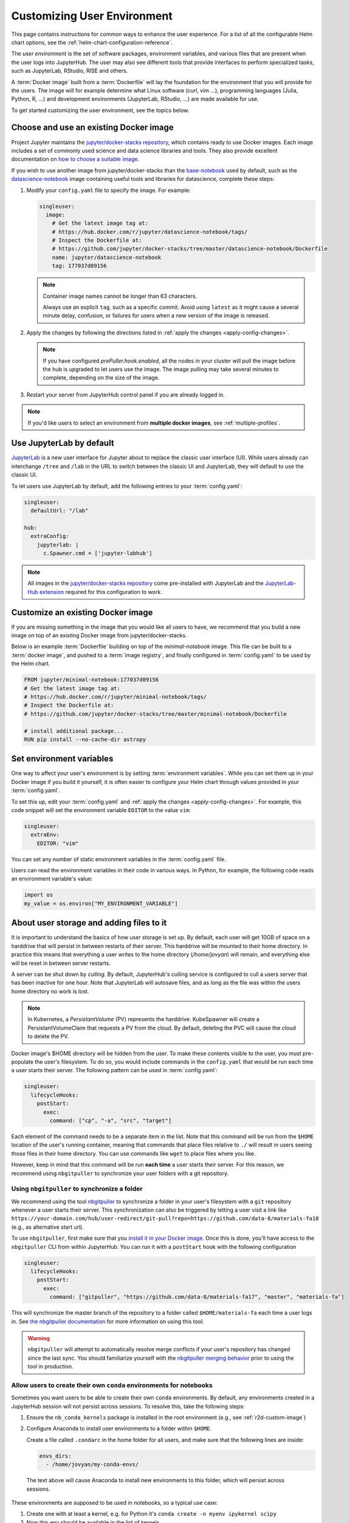 .. _user-environment:

Customizing User Environment
============================

This page contains instructions for common ways to enhance the user experience.
For a list of all the configurable Helm chart options, see the
:ref:`helm-chart-configuration-reference`.

The *user environment* is the set of software packages, environment variables,
and various files that are present when the user logs into JupyterHub. The user
may also see different tools that provide interfaces to perform specialized
tasks, such as JupyterLab, RStudio, RISE and others.

A :term:`Docker image` built from a :term:`Dockerfile` will lay the foundation for
the environment that you will provide for the users. The image will for example
determine what Linux software (curl, vim ...), programming languages (Julia,
Python, R, ...) and development environments (JupyterLab, RStudio, ...) are made
available for use.

To get started customizing the user environment, see the topics below.



.. _existing-docker-image:

Choose and use an existing Docker image
---------------------------------------

Project Jupyter maintains the `jupyter/docker-stacks repository
<https://github.com/jupyter/docker-stacks/>`_, which contains ready to use
Docker images. Each image includes a set of commonly used science and data
science libraries and tools. They also provide excellent documentation on `how
to choose a suitable image
<https://jupyter-docker-stacks.readthedocs.io/en/latest/using/selecting.html>`_.


If you wish to use another image from jupyter/docker-stacks than the
`base-notebook
<https://jupyter-docker-stacks.readthedocs.io/en/latest/using/selecting.html#jupyter-base-notebook>`_
used by default, such as the `datascience-notebook
<https://jupyter-docker-stacks.readthedocs.io/en/latest/using/selecting.html#jupyter-datascience-notebook>`_
image containing useful tools and libraries for datascience, complete these steps:

#. Modify your ``config.yaml`` file to specify the image. For example:

   .. code-block:: yaml

      singleuser:
        image:
          # Get the latest image tag at:
          # https://hub.docker.com/r/jupyter/datascience-notebook/tags/
          # Inspect the Dockerfile at:
          # https://github.com/jupyter/docker-stacks/tree/master/datascience-notebook/Dockerfile
          name: jupyter/datascience-notebook
          tag: 177037d09156

   .. note::

      Container image names cannot be longer than 63 characters.

      Always use an explicit ``tag``, such as a specific commit. Avoid using
      ``latest`` as it might cause a several minute delay, confusion, or
      failures for users when a new version of the image is released.

#. Apply the changes by following the directions listed in
   :ref:`apply the changes <apply-config-changes>`.


   .. note::

      If you have configured *prePuller.hook.enabled*, all the nodes in your
      cluster will pull the image before the hub is upgraded to let users
      use the image. The image pulling may take several minutes to complete,
      depending on the size of the image.

#. Restart your server from JupyterHub control panel if you are already logged in.

.. note::

   If you'd like users to select an environment from **multiple docker images**,
   see :ref:`multiple-profiles`.


.. _jupyterlab-by-default:

Use JupyterLab by default
-------------------------

`JupyterLab <https://jupyterlab.readthedocs.io/en/stable/index.html>`_ is a new
user interface for Jupyter about to replace the classic user interface (UI).
While users already can interchange ``/tree`` and ``/lab`` in the URL to switch between
the classic UI and JupyterLab, they will default to use the classic UI.

To let users use JupyterLab by default, add the following entries to your
:term:`config.yaml`:

.. code-block:: yaml

   singleuser:
     defaultUrl: "/lab"

   hub:
     extraConfig:
       jupyterlab: |
         c.Spawner.cmd = ['jupyter-labhub']

.. note::

   All images in the `jupyter/docker-stacks repository
   <https://github.com/jupyter/docker-stacks/>`_ come pre-installed with
   JupyterLab and the `JupyterLab-Hub extension
   <https://github.com/jupyterhub/jupyterlab-hub>`_ required for this
   configuration to work.



.. _custom-docker-image:

Customize an existing Docker image
----------------------------------

If you are missing something in the image that you would like all users to have,
we recommend that you build a new image on top of an existing Docker image from
jupyter/docker-stacks.

Below is an example :term:`Dockerfile` building on top of the *minimal-notebook*
image. This file can be built to a :term:`docker image`, and pushed to a
:term:`image registry`, and finally configured in :term:`config.yaml` to be used
by the Helm chart.

.. code-block:: Dockerfile

   FROM jupyter/minimal-notebook:177037d09156
   # Get the latest image tag at:
   # https://hub.docker.com/r/jupyter/minimal-notebook/tags/
   # Inspect the Dockerfile at:
   # https://github.com/jupyter/docker-stacks/tree/master/minimal-notebook/Dockerfile

   # install additional package...
   RUN pip install --no-cache-dir astropy

.. note:

   If you are using a private image registry, you may need to setup the image
   credentials. See the :ref:`helm-chart-configuration-reference` for more
   details on this.

.. _set-env-vars:

Set environment variables
-------------------------

One way to affect your user's environment is by setting :term:`environment
variables`. While you can set them up in your Docker image if you build it
yourself, it is often easier to configure your Helm chart through values
provided in your :term:`config.yaml`.

To set this up, edit your :term:`config.yaml` and
:ref:`apply the changes <apply-config-changes>`.
For example, this code snippet will set the environment variable ``EDITOR`` to the
value ``vim``:

.. code-block:: yaml

   singleuser:
     extraEnv:
       EDITOR: "vim"

You can set any number of static environment variables in the
:term:`config.yaml` file.

Users can read the environment variables in their code in various ways. In
Python, for example, the following code reads an environment variable's value:

.. code-block:: python

   import os
   my_value = os.environ["MY_ENVIRONMENT_VARIABLE"]



.. _add-files-to-home:

About user storage and adding files to it
-----------------------------------------

It is important to understand the basics of how user storage is set up. By
default, each user will get 10GB of space on a harddrive that will persist in
between restarts of their server. This harddrive will be mounted to their home
directory. In practice this means that everything a user writes to the home
directory (`/home/jovyan`) will remain, and everything else will be reset in
between server restarts.

A server can be shut down by *culling*. By default, JupyterHub's culling service
is configured to cull a users server that has been inactive for one hour. Note
that JupyterLab will autosave files, and as long as the file was within the
users home directory no work is lost.

.. note::

   In Kubernetes, a *PersistantVolume* (PV) represents the harddrive.
   KubeSpawner will create a PersistantVolumeClaim that requests a PV from the
   cloud. By default, deleting the PVC will cause the cloud to delete the PV.

Docker image's $HOME directory will be hidden from the user. To make these
contents visible to the user, you must pre-populate the user's filesystem. To do
so, you would include commands in the ``config.yaml`` that would be run each
time a user starts their server. The following pattern can be used in
:term:`config.yaml`:

.. code-block:: yaml

   singleuser:
     lifecycleHooks:
       postStart:
         exec:
           command: ["cp", "-a", "src", "target"]

Each element of the command needs to be a separate item in the list. Note that
this command will be run from the ``$HOME`` location of the user's running
container, meaning that commands that place files relative to ``./`` will result
in users seeing those files in their home directory. You can use commands like
``wget`` to place files where you like.

However, keep in mind that this command will be run **each time** a user starts
their server. For this reason, we recommend using ``nbgitpuller`` to synchronize
your user folders with a git repository.



.. _use-nbgitpuller:

Using ``nbgitpuller`` to synchronize a folder
~~~~~~~~~~~~~~~~~~~~~~~~~~~~~~~~~~~~~~~~~~~~~

We recommend using the tool `nbgitpuller
<https://github.com/jupyterhub/nbgitpuller>`_ to synchronize a folder
in your user's filesystem with a ``git`` repository whenever a user
starts their server.  This synchronization can also be triggered by
letting a user visit a link like
``https://your-domain.com/hub/user-redirect/git-pull?repo=https://github.com/data-8/materials-fa18``
(e.g., as alternative start url).

To use ``nbgitpuller``, first make sure that you `install it in your Docker
image <https://github.com/jupyterhub/nbgitpuller#installation>`_. Once this is done,
you'll have access to the ``nbgitpuller`` CLI from within JupyterHub. You can
run it with a ``postStart`` hook with the following configuration

.. code-block:: yaml

   singleuser:
     lifecycleHooks:
       postStart:
         exec:
           command: ["gitpuller", "https://github.com/data-8/materials-fa17", "master", "materials-fa"]

This will synchronize the master branch of the repository to a folder called
``$HOME/materials-fa`` each time a user logs in. See `the nbgitpuller
documentation <https://github.com/jupyterhub/nbgitpuller>`_ for more information on
using this tool.

.. warning::

   ``nbgitpuller`` will attempt to automatically resolve merge conflicts if your
   user's repository has changed since the last sync. You should familiarize
   yourself with the `nbgitpuller merging behavior
   <https://github.com/jupyterhub/nbgitpuller#merging-behavior>`_ prior to using the
   tool in production.


.. _setup-conda-envs:

Allow users to create their own ``conda`` environments for notebooks
~~~~~~~~~~~~~~~~~~~~~~~~~~~~~~~~~~~~~~~~~~~~~~~~~~~~~~~~~~~~~~~~~~~~

Sometimes you want users to be able to create their own ``conda`` environments.
By default, any environments created in a JupyterHub session will not persist
across sessions. To resolve this, take the following steps:

1. Ensure the ``nb_conda_kernels`` package is installed in the root
   environment (e.g., see :ref:`r2d-custom-image`)

2. Configure Anaconda to install user environments to a folder within ``$HOME``.

   Create a file called ``.condarc`` in the home folder for all users, and make
   sure that the following lines are inside:

   .. code-block:: yaml

      envs_dirs:
        - /home/jovyan/my-conda-envs/

  The text above will cause Anaconda to install new environments to this folder,
  which will persist across sessions.

These environments are supposed to be used in notebooks, so a typical use case:

1. Create one with at least a kernel, e.g. for Python it's ``conda create -n myenv ipykernel scipy``

2. Now this env should be available in the list of kernels


.. _multiple-profiles:

Using multiple profiles to let users select their environment
-------------------------------------------------------------

You can create configurations for multiple user environments,
and let users select from them once they log in to your JupyterHub. This
is done by creating multiple **profiles**, each of which is attached to a set
of configuration options that override your JupyterHub's default configuration
(specified in your Helm Chart). This can be used to let users choose among many
Docker images, to select the hardware on which they want their jobs to run,
or to configure default interfaces such as Jupyter Lab vs. RStudio.

Each configuration is a set of options for `Kubespawner <https://github.com/jupyterhub/kubespawner>`_,
which defines how Kubernetes should launch a new user server pod. Any
configuration options passed to the `profileList` configuration will
overwrite the defaults in Kubespawner (or any configuration you've
added elsewhere in your helm chart).

Profiles are stored under ``singleuser.profileList``, and are defined as
a list of profiles with specific configuration options each. Here's an example:

.. code-block:: yaml

   singleuser:
     profileList:
       - display_name: "Name to be displayed to users"
         description: "Longer description for users."
         # Configuration unique to this profile
         kubespawner_override:
           your_config: "Your value"
         # Defines the default profile - only use for one profile
         default: true

The above configuration will show a screen with information about this profile
displayed when users start a new server.

Here's an example with four profiles that lets users select the environment they
wish to use.

.. code-block:: yaml

   singleuser:
     # Defines the default image
     image:
       name: jupyter/minimal-notebook
       tag: 2343e33dec46
     profileList:
       - display_name: "Minimal environment"
         description: "To avoid too much bells and whistles: Python."
         default: true
       - display_name: "Datascience environment"
         description: "If you want the additional bells and whistles: Python, R, and Julia."
         kubespawner_override:
           image: jupyter/datascience-notebook:2343e33dec46
       - display_name: "Spark environment"
         description: "The Jupyter Stacks spark image!"
         kubespawner_override:
           image: jupyter/all-spark-notebook:2343e33dec46
       - display_name: "Learning Data Science"
         description: "Datascience Environment with Sample Notebooks"
         kubespawner_override:
           image: jupyter/datascience-notebook:2343e33dec46
           lifecycle_hooks:
             postStart:
               exec:
                 command:
                   - "sh"
                   - "-c"
                   - >
                     gitpuller https://github.com/data-8/materials-fa17 master materials-fa;

This allows users to select from three profiles, each with their own
environment (defined by each Docker image in the configuration above).

The "Learning Data Science" environment in the above example overrides the postStart lifecycle hook. Note that when
using ``kubespawner_override`` the values must be in the format that comply with the `KubeSpawner configuration
<https://jupyterhub-kubespawner.readthedocs.io/en/latest/spawner.html>`_.
For instance, when overriding the lifecycle
hooks in ``kubespawner_override``, the configuration is for ``lifecycle_hooks`` (snake_case) rather than ``lifecycleHooks`` (camelCase) which is
how it is used directly under the ``singleuser`` configuration section.
`A further explanation for this can be found in this github issue. <https://github.com/jupyterhub/zero-to-jupyterhub-k8s/issues/1242#issuecomment-484895216>`_

.. note::

   You can also **control the HTML used for the profile selection page** by
   using the Kubespawner ``profile_form_template`` configuration. See the
   `Kubespawner configuration reference <https://jupyterhub-kubespawner.readthedocs.io/en/latest/spawner.html>`_
   for more information.

